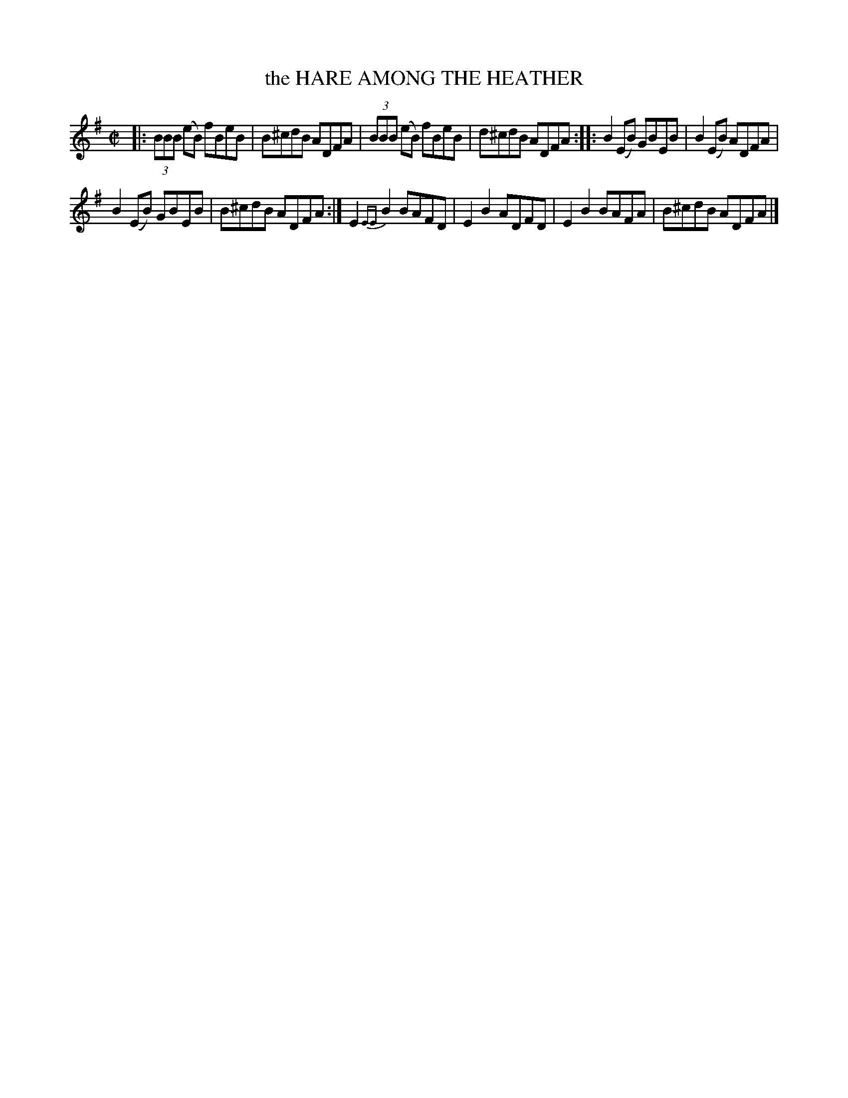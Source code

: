 X: 4132
T: the HARE AMONG THE HEATHER
R: Reel.
%R: reel
B: James Kerr "Merry Melodies" v.4 p.16 #132
Z: 2016 John Chambers <jc:trillian.mit.edu>
M: C|
L: 1/8
K: Em
|:\
(3BBB (eB) fBeB | B^cdB ADFA |\
(3BBB (eB) fBeB | d^cdB ADFA ::\
B2(EB) GBEB | B2(EB) ADFA |
B2(EB) GBEB | B^cdB ADFA :|\
E2{EE}B2 BAFD | E2B2ADFD |\
E2B2 BAFA | B^cdB ADFA |]

